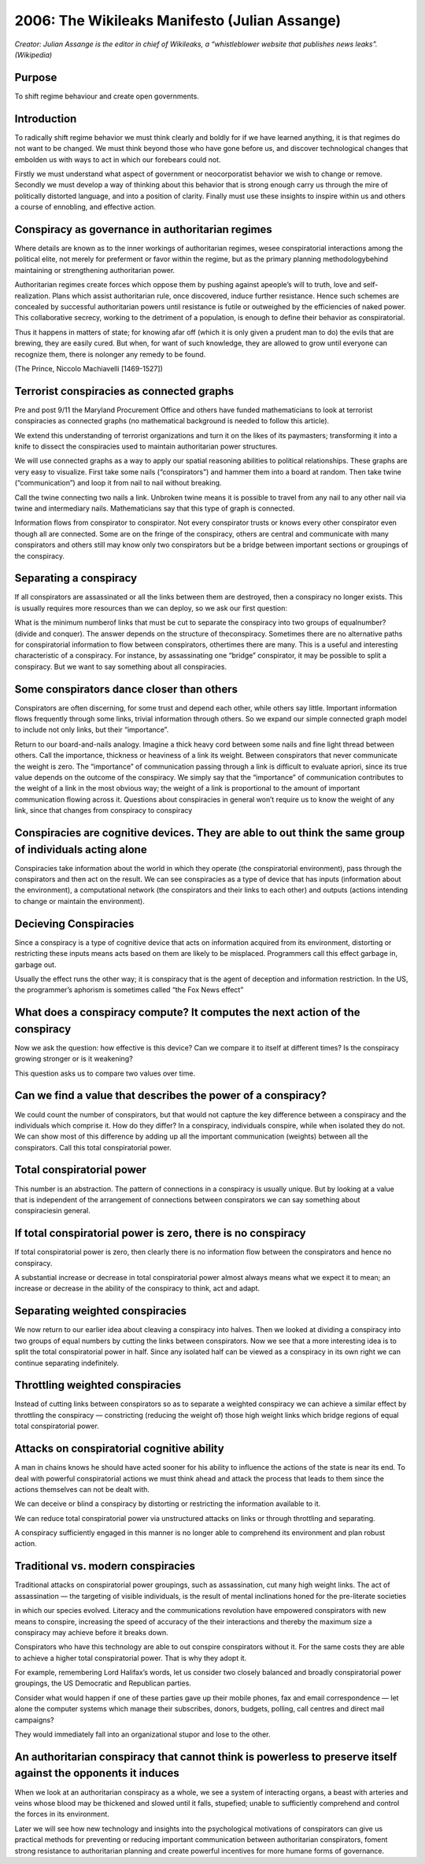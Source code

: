===============================================
2006: The Wikileaks Manifesto (Julian Assange)
===============================================

*Creator: Julian Assange is the editor in chief of Wikileaks, a “whistleblower website that publishes news leaks”. (Wikipedia)*


Purpose
=========

To shift regime behaviour and create open governments.

Introduction
==============

To radically shift regime behavior we must think clearly and boldly for if we have learned anything, it is that regimes do not want to be changed. We must think beyond those who have gone before us, and discover technological changes that embolden us with ways to act in which our forebears could not.

Firstly we must understand what aspect of government or neocorporatist behavior we wish to change or remove. Secondly we must develop a way of thinking about this behavior that is strong enough carry us through the mire of politically distorted language, and into a position of clarity. Finally must use these insights to inspire within us and others a course of ennobling, and effective action.
    
Conspiracy as governance in authoritarian regimes
=================================================

Where details are known as to the inner workings of authoritarian regimes, wesee conspiratorial interactions among the political elite, not merely for preferment or favor within the regime, but as the primary planning methodologybehind maintaining or strengthening authoritarian power.

Authoritarian regimes create forces which oppose them by pushing against apeople’s will to truth, love and self-realization. Plans which assist authoritarian rule, once discovered, induce further resistance. Hence such schemes are concealed by successful authoritarian powers until resistance is futile or outweighed by the efficiencies of naked power. This collaborative secrecy, working to the detriment of a population, is enough to define their behavior as conspiratorial.

Thus it happens in matters of state; for knowing afar off (which it is only given a prudent man to do) the evils that are brewing, they are easily cured. But when, for want of such knowledge, they are allowed to grow until everyone can recognize them, there is nolonger any remedy to be found.

(The Prince, Niccolo Machiavelli [1469-1527])

Terrorist conspiracies as connected graphs
===========================================

Pre and post 9/11 the Maryland Procurement Office and others have funded
mathematicians to look at terrorist conspiracies as connected graphs (no mathematical background is needed to follow this article).

We extend this understanding of terrorist organizations and turn it on the likes of its paymasters; transforming it into a knife to dissect the conspiracies used to maintain authoritarian power structures.

We will use connected graphs as a way to apply our spatial reasoning abilities to political relationships. These graphs are very easy to visualize. First take some nails (“conspirators”) and hammer them into a board at random. Then take twine (“communication”) and loop it from nail to nail without breaking.

Call the twine connecting two nails a link. Unbroken twine means it is possible to travel from any nail to any other nail via twine and intermediary nails. Mathematicians say that this type of graph is connected.

Information flows from conspirator to conspirator. Not every conspirator trusts or knows every other conspirator even though all are connected. Some are on the fringe of the conspiracy, others are central and communicate with many conspirators and others still may know only two conspirators but be a bridge between important sections or groupings of the conspiracy.

Separating a conspiracy
===========================

If all conspirators are assassinated or all the links between them are destroyed, then a conspiracy no longer exists. This is usually requires more resources than we can deploy, so we ask our first question: 

What is the minimum numberof links that must be cut to separate the conspiracy into two groups of equalnumber? (divide and conquer). The answer depends on the structure of theconspiracy. Sometimes there are no alternative paths for conspiratorial information to flow between conspirators, othertimes there are many. This is a useful and interesting characteristic of a conspiracy. For instance, by assassinating one “bridge” conspirator, it may be possible to split a conspiracy. But we want to say something about all conspiracies.

Some conspirators dance closer than others
===========================================

Conspirators are often discerning, for some trust and depend each other, while others say little. Important information flows frequently through some links,
trivial information through others. So we expand our simple connected graph model to include not only links, but their “importance”.

Return to our board-and-nails analogy. Imagine a thick heavy cord between some nails and fine light thread between others. Call the importance, thickness or heaviness of a link its weight. Between conspirators that never communicate the weight is zero. The “importance” of communication passing through a link is difficult to evaluate apriori, since its true value depends on the outcome of the conspiracy. We simply say that the “importance” of communication contributes to the weight of a link in the most obvious way; the weight of a link is proportional to the amount of important communication flowing across it. Questions about conspiracies in general won’t require us to know the weight of any link, since that changes from conspiracy to conspiracy

Conspiracies are cognitive devices. They are able to out think the same group of individuals acting alone
===========================================================================================================

Conspiracies take information about the world in which they operate (the conspiratorial environment), pass through the conspirators and then act on the result. We can see conspiracies as a type of device that has inputs (information about the environment), a computational network (the conspirators and their links to each other) and outputs (actions intending to change or maintain the environment).

Decieving Conspiracies
======================

Since a conspiracy is a type of cognitive device that acts on information acquired from its environment, distorting or restricting these inputs means acts based on them are likely to be misplaced. Programmers call this effect garbage in, garbage out.

Usually the effect runs the other way; it is conspiracy that is the agent of deception and information restriction. In the US, the programmer’s aphorism is sometimes called “the Fox News effect”


What does a conspiracy compute? It computes the next action of the conspiracy
==============================================================================

Now we ask the question: how effective is this device? Can we compare it to itself at different times? Is the conspiracy growing stronger or is it weakening?

This question asks us to compare two values over time.

Can we find a value that describes the power of a conspiracy?
==============================================================

We could count the number of conspirators, but that would not capture the key difference between a conspiracy and the individuals which comprise it. How do they differ? In a conspiracy, individuals conspire, while when isolated they do not. We can show most of this difference by adding up all the important communication (weights) between all the conspirators. Call this total conspiratorial power.

Total conspiratorial power
===========================

This number is an abstraction. The pattern of connections in a conspiracy is usually unique. But by looking at a value that is independent of the arrangement of connections between conspirators we can say something about conspiraciesin general.

If total conspiratorial power is zero, there is no conspiracy
==============================================================

If total conspiratorial power is zero, then clearly there is no information flow between the conspirators and hence no conspiracy.

A substantial increase or decrease in total conspiratorial power almost always means what we expect it to mean; an increase or decrease in the ability of the conspiracy to think, act and adapt.

Separating weighted conspiracies
=================================

We now return to our earlier idea about cleaving a conspiracy into halves. Then we looked at dividing a conspiracy into two groups of equal numbers by cutting the links between conspirators. Now we see that a more interesting idea is to split the total conspiratorial power in half. Since any isolated half can be viewed as a conspiracy in its own right we can continue separating indefinitely.

Throttling weighted conspiracies
=================================

Instead of cutting links between conspirators so as to separate a weighted conspiracy we can achieve a similar effect by throttling the conspiracy — constricting (reducing the weight of) those high weight links which bridge regions of equal total conspiratorial power.

Attacks on conspiratorial cognitive ability
=============================================

A man in chains knows he should have acted sooner for his ability to influence the actions of the state is near its end. To deal with powerful conspiratorial actions we must think ahead and attack the process that leads to them since the actions themselves can not be dealt with.

We can deceive or blind a conspiracy by distorting or restricting the information available to it.

We can reduce total conspiratorial power via unstructured attacks on links or through throttling and separating.

A conspiracy sufficiently engaged in this manner is no longer able to comprehend its environment and plan robust action.


Traditional vs. modern conspiracies
===================================

Traditional attacks on conspiratorial power groupings, such as assassination, cut many high weight links. The act of assassination — the targeting of visible individuals, is the result of mental inclinations honed for the pre-literate societies 

in which our species evolved.
Literacy and the communications revolution have empowered conspirators with new means to conspire, increasing the speed of accuracy of the their interactions and thereby the maximum size a conspiracy may achieve before it breaks down.

Conspirators who have this technology are able to out conspire conspirators without it. For the same costs they are able to achieve a higher total conspiratorial power. That is why they adopt it.

For example, remembering Lord Halifax’s words, let us consider two closely balanced and broadly conspiratorial power groupings, the US Democratic and Republican parties.

Consider what would happen if one of these parties gave up their mobile phones, fax and email correspondence — let alone the computer systems which manage their subscribes, donors, budgets, polling, call centres and direct mail campaigns?

They would immediately fall into an organizational stupor and lose to the other.

An authoritarian conspiracy that cannot think is powerless to preserve itself against the opponents it induces
===============================================================================================================

When we look at an authoritarian conspiracy as a whole, we see a system of interacting organs, a beast with arteries and veins whose blood may be thickened and slowed until it falls, stupefied; unable to sufficiently comprehend and control the forces in its environment.

Later we will see how new technology and insights into the psychological motivations of conspirators can give us practical methods for preventing or reducing important communication between authoritarian conspirators, foment strong resistance to authoritarian planning and create powerful incentives for more humane forms of governance.

.. index:: Assange, Julian Assange, Wikileaks, conspiracy, government, authoritarian, regime



